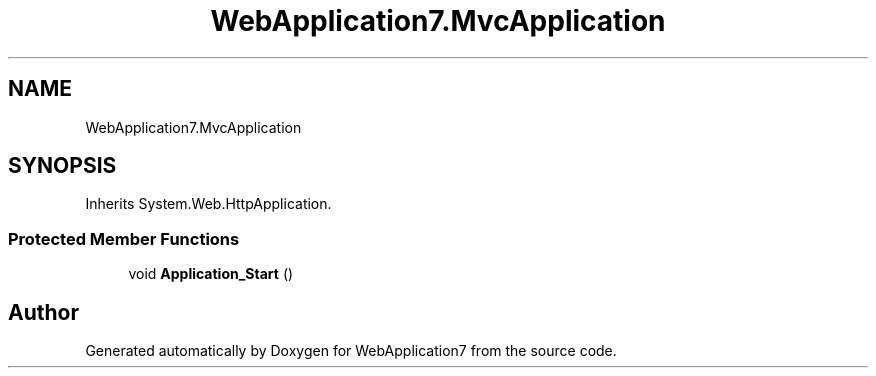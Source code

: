 .TH "WebApplication7.MvcApplication" 3 "Mon Apr 4 2022" "WebApplication7" \" -*- nroff -*-
.ad l
.nh
.SH NAME
WebApplication7.MvcApplication
.SH SYNOPSIS
.br
.PP
.PP
Inherits System\&.Web\&.HttpApplication\&.
.SS "Protected Member Functions"

.in +1c
.ti -1c
.RI "void \fBApplication_Start\fP ()"
.br
.in -1c

.SH "Author"
.PP 
Generated automatically by Doxygen for WebApplication7 from the source code\&.
